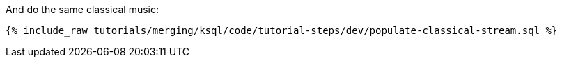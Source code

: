 And do the same classical music:

+++++
<pre class="snippet"><code class="sql">{% include_raw tutorials/merging/ksql/code/tutorial-steps/dev/populate-classical-stream.sql %}</code></pre>
+++++